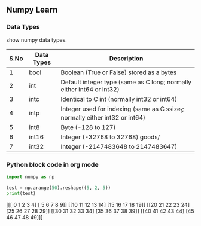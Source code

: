 ** Numpy Learn
*** Data Types

    show numpy data types.

| S.No | Data Types                                | Description                                                                   |
|------+-------------------------------------------+-------------------------------------------------------------------------------|
|    1 | bool                                      | Boolean (True or False) stored as a bytes                                     |
|    2 | int                                       | Default integer type (same as C long; normally either int64 or int32)         |
|    3 | intc                                      | Identical to C int (normally int32 or int64)                                  |
|    4 | intp                                      | Integer used for indexing (same as C ssize_t; normally either int32 or int64) |
|    5 | int8                                      | Byte (-128 to 127)                                                            |
|    6 | int16                                     | Integer (-32768 to 32768)                                    goods/                 |
|    7 | int32                                     | Integer (-2147483648 to 2147483647)                                           |
*** Python block code in org mode
    #+BEGIN_SRC python :results output html
      import numpy as np

      test = np.arange(50).reshape((5, 2, 5))
      print(test)
    #+END_SRC

    #+RESULTS:
    #+BEGIN_EXPORT html
    [[[ 0  1  2  3  4]
      [ 5  6  7  8  9]]

     [[10 11 12 13 14]
      [15 16 17 18 19]]

     [[20 21 22 23 24]
      [25 26 27 28 29]]

     [[30 31 32 33 34]
      [35 36 37 38 39]]

     [[40 41 42 43 44]
      [45 46 47 48 49]]]
    #+END_EXPORT
